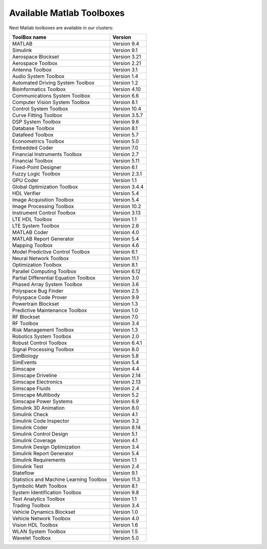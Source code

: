 .. _matlab-matlab-r2018a-toolboxes:

Available Matlab Toolboxes
==========================

Next Matlab toolboxes are available in our clusters:

+-----------------------------------------+---------------+
|   ToolBox name                          |    Version    |
+=========================================+===============+
| MATLAB                                  | Version 9.4   |
+-----------------------------------------+---------------+
| Simulink                                | Version 9.1   |
+-----------------------------------------+---------------+
| Aerospace Blockset                      | Version 3.21  |
+-----------------------------------------+---------------+
| Aerospace Toolbox                       | Version 2.21  |
+-----------------------------------------+---------------+
| Antenna Toolbox                         | Version 3.1   |
+-----------------------------------------+---------------+
| Audio System Toolbox                    | Version 1.4   |
+-----------------------------------------+---------------+
| Automated Driving System Toolbox        | Version 1.2   |
+-----------------------------------------+---------------+
| Bioinformatics Toolbox                  | Version 4.10  |
+-----------------------------------------+---------------+
| Communications System Toolbox           | Version 6.6   |
+-----------------------------------------+---------------+
| Computer Vision System Toolbox          | Version 8.1   |
+-----------------------------------------+---------------+
| Control System Toolbox                  | Version 10.4  |
+-----------------------------------------+---------------+
| Curve Fitting Toolbox                   | Version 3.5.7 |
+-----------------------------------------+---------------+
| DSP System Toolbox                      | Version 9.6   |
+-----------------------------------------+---------------+
| Database Toolbox                        | Version 8.1   |
+-----------------------------------------+---------------+
| Datafeed Toolbox                        | Version 5.7   |
+-----------------------------------------+---------------+
| Econometrics Toolbox                    | Version 5.0   |
+-----------------------------------------+---------------+
| Embedded Coder                          | Version 7.0   |
+-----------------------------------------+---------------+
| Financial Instruments Toolbox           | Version 2.7   |
+-----------------------------------------+---------------+
| Financial Toolbox                       | Version 5.11  |
+-----------------------------------------+---------------+
| Fixed-Point Designer                    | Version 6.1   |
+-----------------------------------------+---------------+
| Fuzzy Logic Toolbox                     | Version 2.3.1 |
+-----------------------------------------+---------------+
| GPU Coder                               | Version 1.1   |
+-----------------------------------------+---------------+
| Global Optimization Toolbox             | Version 3.4.4 |
+-----------------------------------------+---------------+
| HDL Verifier                            | Version 5.4   |
+-----------------------------------------+---------------+
| Image Acquisition Toolbox               | Version 5.4   |
+-----------------------------------------+---------------+
| Image Processing Toolbox                | Version 10.2  |
+-----------------------------------------+---------------+
| Instrument Control Toolbox              | Version 3.13  |
+-----------------------------------------+---------------+
| LTE HDL Toolbox                         | Version 1.1   |
+-----------------------------------------+---------------+
| LTE System Toolbox                      | Version 2.6   |
+-----------------------------------------+---------------+
| MATLAB Coder                            | Version 4.0   |
+-----------------------------------------+---------------+
| MATLAB Report Generator                 | Version 5.4   |
+-----------------------------------------+---------------+
| Mapping Toolbox                         | Version 4.6   |
+-----------------------------------------+---------------+
| Model Predictive Control Toolbox        | Version 6.1   |
+-----------------------------------------+---------------+
| Neural Network Toolbox                  | Version 11.1  |
+-----------------------------------------+---------------+
| Optimization Toolbox                    | Version 8.1   |
+-----------------------------------------+---------------+
| Parallel Computing Toolbox              | Version 6.12  |
+-----------------------------------------+---------------+
| Partial Differential Equation Toolbox   | Version 3.0   |
+-----------------------------------------+---------------+
| Phased Array System Toolbox             | Version 3.6   |
+-----------------------------------------+---------------+
| Polyspace Bug Finder                    | Version 2.5   |
+-----------------------------------------+---------------+
| Polyspace Code Prover                   | Version 9.9   |
+-----------------------------------------+---------------+
| Powertrain Blockset                     | Version 1.3   |
+-----------------------------------------+---------------+
| Predictive Maintenance Toolbox          | Version 1.0   |
+-----------------------------------------+---------------+
| RF Blockset                             | Version 7.0   |
+-----------------------------------------+---------------+
| RF Toolbox                              | Version 3.4   |
+-----------------------------------------+---------------+
| Risk Management Toolbox                 | Version 1.3   |
+-----------------------------------------+---------------+
| Robotics System Toolbox                 | Version 2.0   |
+-----------------------------------------+---------------+
| Robust Control Toolbox                  | Version 6.4.1 |
+-----------------------------------------+---------------+
| Signal Processing Toolbox               | Version 8.0   |
+-----------------------------------------+---------------+
| SimBiology                              | Version 5.8   |
+-----------------------------------------+---------------+
| SimEvents                               | Version 5.4   |
+-----------------------------------------+---------------+
| Simscape                                | Version 4.4   |
+-----------------------------------------+---------------+
| Simscape Driveline                      | Version 2.14  |
+-----------------------------------------+---------------+
| Simscape Electronics                    | Version 2.13  |
+-----------------------------------------+---------------+
| Simscape Fluids                         | Version 2.4   |
+-----------------------------------------+---------------+
| Simscape Multibody                      | Version 5.2   |
+-----------------------------------------+---------------+
| Simscape Power Systems                  | Version 6.9   |
+-----------------------------------------+---------------+
| Simulink 3D Animation                   | Version 8.0   |
+-----------------------------------------+---------------+
| Simulink Check                          | Version 4.1   |
+-----------------------------------------+---------------+
| Simulink Code Inspector                 | Version 3.2   |
+-----------------------------------------+---------------+
| Simulink Coder                          | Version 8.14  |
+-----------------------------------------+---------------+
| Simulink Control Design                 | Version 5.1   |
+-----------------------------------------+---------------+
| Simulink Coverage                       | Version 4.1   |
+-----------------------------------------+---------------+
| Simulink Design Optimization            | Version 3.4   |
+-----------------------------------------+---------------+
| Simulink Report Generator               | Version 5.4   |
+-----------------------------------------+---------------+
| Simulink Requirements                   | Version 1.1   |
+-----------------------------------------+---------------+
| Simulink Test                           | Version 2.4   |
+-----------------------------------------+---------------+
| Stateflow                               | Version 9.1   |
+-----------------------------------------+---------------+
| Statistics and Machine Learning Toolbox | Version 11.3  |
+-----------------------------------------+---------------+
| Symbolic Math Toolbox                   | Version 8.1   |
+-----------------------------------------+---------------+
| System Identification Toolbox           | Version 9.8   |
+-----------------------------------------+---------------+
| Text Analytics Toolbox                  | Version 1.1   |
+-----------------------------------------+---------------+
| Trading Toolbox                         | Version 3.4   |
+-----------------------------------------+---------------+
| Vehicle Dynamics Blockset               | Version 1.0   |
+-----------------------------------------+---------------+
| Vehicle Network Toolbox                 | Version 4.0   |
+-----------------------------------------+---------------+
| Vision HDL Toolbox                      | Version 1.6   |
+-----------------------------------------+---------------+
| WLAN System Toolbox                     | Version 1.5   |
+-----------------------------------------+---------------+
| Wavelet Toolbox                         | Version 5.0   |
+-----------------------------------------+---------------+
